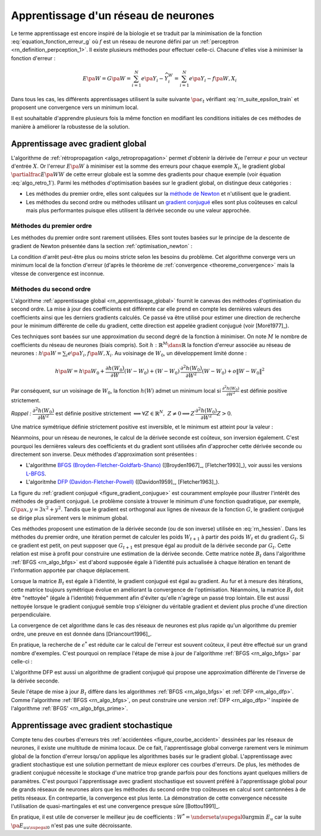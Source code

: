 
Apprentissage d'un réseau de neurones
=====================================

Le terme apprentissage est encore inspiré de la biologie et se traduit
par la minimisation de la fonction :eq:`equation_fonction_erreur_g` où
:math:`f` est un réseau de neurone défini par un :ref:`perceptron <rn_definition_perpception_1>`.
Il existe plusieurs méthodes pour effectuer celle-ci.
Chacune d'elles vise à minimiser la fonction d'erreur :

.. math::

        E\pa{W}   = G \pa{W}  =   \sum_{i=1}^{N} e\pa {Y_{i} - \widehat{Y_{i}^W}}
                                            =   \sum_{i=1}^{N} e\pa {Y_{i} - f \pa{W,X_{i}}}

Dans tous les cas, les différents apprentissages utilisent la suite
suivante :math:`\pa{ \epsilon_{t}}` vérifiant :eq:`rn_suite_epsilon_train`
et proposent une convergence vers un minimum local.

.. math::
    :label: rn_suite_epsilon_train

    \forall t>0,\quad\varepsilon_{t}\in \mathbb{R}_{+}^{\ast} \text{ et }
    \sum_{t\geqslant0}\varepsilon_{t}=+\infty,\quad
    \sum_{t\geqslant0}\varepsilon_{t}^{2}<+\infty

Il est souhaitable d'apprendre plusieurs fois la même fonction en modifiant
les conditions initiales de ces méthodes de manière à améliorer la robustesse de la solution.

.. _rn_apprentissage_global:

Apprentissage avec gradient global
++++++++++++++++++++++++++++++++++

L'algorithme de :ref:`rétropropagation <algo_retropropagation>` permet d'obtenir
la dérivée de l'erreur :math:`e` pour un vecteur d'entrée :math:`X`. Or l'erreur
:math:`E\pa{W}` à minimiser est la somme des erreurs pour chaque exemple
:math:`X_i`, le gradient global :math:`\partialfrac{E\pa{W}}{W}` de cette erreur
globale est la somme des gradients pour chaque exemple
(voir équation :eq:`algo_retro_1`).
Parmi les méthodes d'optimisation basées sur le gradient global, on distingue deux catégories :

* Les méthodes du premier ordre, elles sont calquées sur la
  `méthode de Newton <https://fr.wikipedia.org/wiki/M%C3%A9thode_de_Newton>`_
  et n'utilisent que le gradient.
* Les méthodes du second ordre ou méthodes utilisant un
  `gradient conjugué <https://fr.wikipedia.org/wiki/M%C3%A9thode_du_gradient_conjugu%C3%A9>`_
  elles sont plus coûteuses en calcul mais plus performantes
  puisque elles utilisent la dérivée seconde ou une valeur approchée.

.. _rn_optim_premier_ordre:

Méthodes du premier ordre
^^^^^^^^^^^^^^^^^^^^^^^^^

Les méthodes du premier ordre sont rarement utilisées.
Elles sont toutes basées sur le principe
de la descente de gradient de Newton présentée dans
la section :ref:`optimisation_newton` :

.. mathdef::
    :title: optimisation du premier ordre
    :lid: rn_algorithme_apprentissage_1
    :tag: Algorithme

    *Initialiation*
        
    Le premier jeu de coefficients :math:`W_0` du réseau
    de neurones est choisi aléatoirement.

    .. math::

        \begin{array}{rcl}
        t   &\longleftarrow&    0 \\
        E_0 &\longleftarrow&    \sum_{i=1}^{N} e\pa {Y_{i} - f \pa{W_0,X_{i}}}
        \end{array}

    *Calcul du gradient*

    :math:`g_t \longleftarrow \partialfrac{E_t}{W} \pa {W_t} = \sum_{i=1}^{N}
    e'\pa {Y_{i} - f \pa{W_t,X_{i}}}`

    *Mise à jour*

    .. math::

        \begin{array}{rcl}
        W_{t+1} &\longleftarrow& W_t - \epsilon_t g_t \\
        E_{t+1} &\longleftarrow& \sum_{i=1}^{N} e\pa {Y_i - f \pa{W_{t+1},X_i}} \\
        t       &\longleftarrow& t+1
        \end{array}

    *Terminaison*

    Si :math:`\frac{E_t}{E_{t-1}} \approx 1` (ou :math:`\norm{g_t} \approx 0`)
    alors l'apprentissage a convergé sinon retour au calcul du gradient.

La condition d'arrêt peut-être plus ou moins stricte selon les besoins du problème.
Cet algorithme converge vers un minimum local de la fonction d'erreur
(d'après le théorème de :ref:`convergence <theoreme_convergence>`
mais la vitesse de convergence est inconnue.

.. _rn_optim_second_ordre:

Méthodes du second ordre
^^^^^^^^^^^^^^^^^^^^^^^^

L'algorithme :ref:`apprentissage global <rn_apprentissage_global>` fournit le canevas des
méthodes d'optimisation du second ordre. La mise à jour des coefficients est différente car
elle prend en compte les dernières valeurs des coefficients ainsi que les
derniers gradients calculés. Ce passé va être utilisé pour estimer une
direction de recherche pour le minimum différente de celle du gradient,
cette direction est appelée gradient conjugué (voir [Moré1977]_).

Ces techniques sont basées sur une approximation du second degré de la fonction à minimiser.
On note :math:`M` le nombre de coefficients du réseau de neurones (biais compris).
Soit :math:`h: \mathbb{R}^{M} \dans \mathbb{R}` la fonction d'erreur associée au réseau de neurones :
:math:`h \pa {W} = \sum_{i} e \pa{Y_i,f \pa{ W,X_i} }`.
Au voisinage de :math:`W_{0}`, un développement limité donne :

.. math::

    h \pa {W}     =   h\pa {W_0}  + \frac{\partial h\left( W_{0}\right)  }{\partial W}\left( W-W_{0}\right) +\left(
    W-W_{0}\right) ^{\prime}\frac{\partial^{2}h\left(  W_{0}\right)  }{\partial W^{2}}\left( W-W_{0}\right) +o\left\|
    W-W_{0}\right\|  ^{2}

Par conséquent, sur un voisinage de :math:`W_{0}`, la fonction :math:`h\left( W\right)`
admet un minimum local si :math:`\frac{\partial^{2}h\left( W_{0}\right) }{\partial W^{2}}`
est définie positive strictement.

*Rappel :* :math:`\dfrac{\partial^{2}h\left(  W_{0}\right)  }{\partial W^{2}}`
est définie positive strictement :math:`\Longleftrightarrow\forall Z\in\mathbb{R}^{N},\; Z\neq0\Longrightarrow
Z^{\prime}\dfrac{\partial ^{2}h\left( W_{0}\right)  }{\partial W^{2}}Z>0`.

Une matrice symétrique définie strictement positive est inversible,
et le minimum est atteint pour la valeur :

.. math::
    :nowrap:
    :label: rn_hessien

    \begin{eqnarray}
    W_{\min}= W_0 + \frac{1}{2}\left[  \dfrac{\partial^{2}h\left(  W_{0}\right) }
            {\partial W^{2}}\right]  ^{-1}\left[  \frac{\partial h\left(  W_{0}\right)
    }{\partial W}\right] \nonumber
    \end{eqnarray}

Néanmoins, pour un réseau de neurones, le calcul de la dérivée seconde est coûteux,
son inversion également. C'est pourquoi les dernières valeurs des coefficients
et du gradient sont utilisées afin d'approcher cette dérivée seconde ou directement
son inverse. Deux méthodes d'approximation sont présentées :

* L'algorithme `BFGS (Broyden-Fletcher-Goldfarb-Shano) <https://en.wikipedia.org/wiki/Broyden%E2%80%93Fletcher%E2%80%93Goldfarb%E2%80%93Shanno_algorithm>`_
  ([Broyden1967]_, [Fletcher1993]_), voir aussi les versions `L-BFGS <https://en.wikipedia.org/wiki/Limited-memory_BFGS>`_.
* L'algoritmhe `DFP  (Davidon-Fletcher-Powell) <https://en.wikipedia.org/wiki/Davidon%E2%80%93Fletcher%E2%80%93Powell_formula>`_
  ([Davidon1959]_, [Fletcher1963]_).

La figure du :ref:`gradient conjugué <figure_gradient_conjugue>` est couramment employée
pour illustrer l'intérêt des méthodes de gradient conjugué.
Le problème consiste à trouver le minimum d'une fonction quadratique,
par exemple, :math:`G\pa{x,y} = 3x^2 + y^2`. Tandis que le gradient est orthogonal
aux lignes de niveaux de la fonction :math:`G`, le gradient conjugué se dirige plus
sûrement vers le minimum global.

.. mathdef::
    :title: Gradient conjugué
    :lid: figure_gradient_conjugue
    :tag: Figure

    .. image:: rnimg/Conjugate_gradient_illustration.png
        :alt: Wikipedia

    Gradient et gradient conjugué sur une ligne de niveau de la fonction :math:`G\pa{x,y} = 3x^2 + y^2`,
    le gradient est orthogonal aux lignes de niveaux de la fonction :math:`G`,
    mais cette direction est rarement la bonne à moins que le point
    :math:`\pa{x,y}` se situe sur un des axes des ellipses,
    le gradient conjugué agrège les derniers déplacements et propose une direction
    de recherche plus plausible pour le minimum de la fonction.
    Voir `Conjugate Gradient Method <https://en.wikipedia.org/wiki/Conjugate_gradient_method>`_.

Ces méthodes proposent une estimation de la dérivée seconde
(ou de son inverse) utilisée en :eq:`rn_hessien`.
Dans les méthodes du premier ordre, une itération permet de calculer les
poids :math:`W_{t+1}` à partir des poids :math:`W_t` et du
gradient :math:`G_t`. Si ce gradient est petit, on peut supposer
que :math:`G_{t+1}` est presque égal au produit de la dérivée seconde par
:math:`G_t`. Cette relation est mise à profit pour construire une estimation
de la dérivée seconde. Cette matrice notée :math:`B_t` dans
l'algorithme :ref:`BFGS <rn_algo_bfgs>`
est d'abord supposée égale à l'identité puis actualisée à chaque
itération en tenant de l'information apportée par chaque déplacement.

.. mathdef::
    :title: BFGS
    :tag: Algorithme
    :lid: rn_algo_bfgs

    Le nombre de paramètres de la fonction :math:`f` est :math:`M`.

    *Initialisation*

    Le premier jeu de coefficients :math:`W_0` du réseau de neurones est
    choisi aléatoirement.

    .. math::

        \begin{array}{lcl}
        t   &\longleftarrow&    0 \\
        E_0 &\longleftarrow&    \sum_{i=1}^{N} e\pa {Y_{i} - f \pa{W_0,X_{i}}} \\
        B_0 &\longleftarrow&    I_M \\
        i   &\longleftarrow&    0
        \end{array}

    *Calcul du gradient*

    .. math::

        \begin{array}{lcl}
        g_t &\longleftarrow& \partialfrac{E_t}{W} \pa {W_t}= \sum_{i=1}^{N} e'\pa {Y_{i} - f \pa{W_t,X_{i}}} \\
        c_t &\longleftarrow& B_t g_t
        \end{array}

    *Mise à jour des coefficients*

    .. math::

        \begin{array}{lcl}
        \epsilon^*  &\longleftarrow&    \underset{\epsilon}{\arg \inf} \; \sum_{i=1}^{N}
                 e\pa {Y_i - f \pa{W_t - \epsilon c_t,X_i}}  \\
        W_{t+1}     &\longleftarrow&    W_t - \epsilon^* c_t \\
        E_{t+1}     &\longleftarrow&    \sum_{i=1}^{N} e\pa {Y_i - f \pa{W_{t+1},X_i}} \\
        t           &\longleftarrow&    t+1
        \end{array}

    *Mise à jour de la marice :math:`B_t`*

    | si :math:`t - i \supegal M` ou :math:`g'_{t-1} B_{t-1} g_{t-1} \leqslant 0` ou :math:`g'_{t-1} B_{t-1} \pa {g_t - g_{t-1}} \leqslant 0`
    |   :math:`B_{t} \longleftarrow I_M`
    |   :math:`i \longleftarrow  t`
    | sinon
    |   :math:`s_t \longleftarrow    W_t - W_{t-1}`
    |   :math:`d_t    \longleftarrow    g_t - g_{t-1}`
    |   :math:`B_{t}  \longleftarrow    B_{t-1} +   \pa{1 + \dfrac{ d'_t B_{t-1} d_t}{d'_t s_t}}\dfrac{s_t s'_t} {s'_t d_t}- \dfrac{s_t d'_t B_{t-1} +  B_{t-1} d_t s'_t } { d'_t s_t }`

    *Terminaison*

    Si :math:`\frac{E_t}{E_{t-1}} \approx 1` alors l'apprentissage a convergé sinon retour au calcul
    du gradient.

Lorsque la matrice :math:`B_t` est égale à l'identité,
le gradient conjugué est égal au gradient. Au fur et
à mesure des itérations, cette matrice toujours
symétrique évolue en améliorant la convergence de l'optimisation.
Néanmoins, la matrice :math:`B_t` doit être "nettoyée"
(égale à l'identité) fréquemment afin d'éviter qu'elle
n'agrège un passé trop lointain. Elle est aussi nettoyée lorsque
le gradient conjugué semble trop s'éloigner du véritable gradient
et devient plus proche d'une direction perpendiculaire.

La convergence de cet algorithme dans le cas des réseaux de
neurones est plus rapide qu'un algorithme du premier ordre,
une preuve en est donnée dans [Driancourt1996]_.

En pratique, la recherche de :math:`\epsilon^*` est réduite car
le calcul de l'erreur est souvent coûteux, il peut être effectué
sur un grand nombre d'exemples. C'est pourquoi on remplace
l'étape de mise à jour de l'algorithme :ref:`BFGS <rn_algo_bfgs>`
par celle-ci :

.. mathdef::
    :title: BFGS'
    :lid: rn_algo_bfgs_prime
    :tag: Algorithme

    Le nombre de paramètre de la fonction :math:`f` est :math:`M`.

    *Initialisation, calcul du gradient*

    Voir :ref:`BFGS <rn_algo_bfgs>`.

    *Recherche de :math:`\epsilon^*`*

    | :math:`\epsilon^*  \longleftarrow    \epsilon_0`
    | while :math:`E_{t+1} \supegal E_t` et :math:`\epsilon^* \gg 0`
    |   :math:`\epsilon^*  \longleftarrow   \frac{\epsilon^*}{2}`
    |   :math:`W_{t+1}     \longleftarrow    W_t - \epsilon^* c_t`
    |   :math:`E_{t+1}     \longleftarrow    \sum_{i=1}^{N} e\pa {Y_i - f \pa{W_{t+1},X_i}}`
    |
    | if :math:`\epsilon_* \approx 0` et :math:`B_t \neq I_M`
    |   :math:`B_{t}       \longleftarrow   I_M`
    |   :math:`i           \longleftarrow    t`
    |   Retour au calcul du gradient.

    *Mise à jour des coefficients*

    .. math::

        \begin{array}{lcl}
        W_{t+1}     &\longleftarrow&    W_t - \epsilon^* c_t \\
        E_{t+1}     &\longleftarrow&    \sum_{i=1}^{N} e\pa {Y_i - f \pa{W_{t+1},X_i}} \\
        t           &\longleftarrow&    t+1
        \end{array}

    *Mise à jour de la matrice :math:`B_t`, temrinaison*

    Voir :ref:`BFGS <rn_algo_bfgs>`.

        
L'algorithme DFP est aussi un algorithme de gradient conjugué
qui propose une approximation différente de l'inverse de la dérivée seconde.
        
.. mathdef::
    :title: DFP
    :lid: rn_algo_dfp
    :tag: Algorithme

    Le nombre de paramètre de la fonction :math:`f` est :math:`M`.
        
    *Initialisation*

    Le premier jeu de coefficients :math:`W_0`
    du réseau de neurones est choisi aléatoirement.

    .. math::

        \begin{array}{lcl}
        t   &\longleftarrow&    0 \\
        E_0 &\longleftarrow&    \sum_{i=1}^{N} e\pa {Y_{i} - f \pa{W_0,X_{i}}} \\
        B_0 &\longleftarrow&    I_M \\
        i   &\longleftarrow&    0
        \end{array}

    *Calcul du gradient*

    .. math::

        \begin{array}{lcl}
        g_t &\longleftarrow& \partialfrac{E_t}{W} \pa {W_t}= \sum_{i=1}^{N} e'\pa {Y_{i} - f \pa{W_t,X_{i}}} \\
        c_t &\longleftarrow& B_t g_t
        \end{array}

    *Mise à jour des coefficients*

    .. math::

        \begin{array}{lcl}
        \epsilon^*  &\longleftarrow&    \underset{\epsilon}{\arg \inf} \;
                                     \sum_{i=1}^{N} e\pa {Y_i - f \pa{W_t - \epsilon c_t,X_i}}  \\
        W_{t+1}     &\longleftarrow&    W_t - \epsilon^* c_t \\
        E_{t+1}     &\longleftarrow&    \sum_{i=1}^{N} e\pa {Y_i - f \pa{W_{t+1},X_i}} \\
        t           &\longleftarrow&    t+1
        \end{array}

    *Mise à jour de la matrice :math:`B_t`*

    | si :math:`t - i \supegal M` ou :math:`g'_{t-1} B_{t-1} g_{t-1} \leqslant 0` ou :math:`g'_{t-1} B_{t-1} \pa {g_t - g_{t-1}} \leqslant 0`
    |   :math:`B_{t}       \longleftarrow    I_M`
    |   :math:`i           \longleftarrow    t`
    | sinon
    |   :math:`d_t         \longleftarrow    W_t - W_{t-1}`
    |   :math:`s_t         \longleftarrow    g_t - g_{t-1}`
    |   :math:`B_{t}       \longleftarrow`    B_{t-1} +     \dfrac{d_t d'_t} {d'_t s_t} - \dfrac{B_{t-1} s_t s'_t B_{t-1} } { s'_t B_{t-1} s_t }`

    *Terminaison*

    Si :math:`\frac{E_t}{E_{t-1}} \approx 1` alors l'apprentissage a convergé sinon retour à
    du calcul du gradient.

Seule l'étape de mise à jour :math:`B_t` diffère dans les
algorithmes :ref:`BFGS <rn_algo_bfgs>` et :ref:`DFP <rn_algo_dfp>`.
Comme l'algorithme :ref:`BFGS <rn_algo_bfgs>`,
on peut construire une version :ref:`DFP <rn_algo_dfp>`'
inspirée de l'algorithme :ref:`BFGS' <rn_algo_bfgs_prime>`.

Apprentissage avec gradient stochastique
++++++++++++++++++++++++++++++++++++++++

Compte tenu des courbes d'erreurs très :ref:`accidentées <figure_courbe_accident>`
dessinées par les réseaux de neurones, il existe une multitude de minima
locaux. De ce fait, l'apprentissage global converge rarement vers le
minimum global de la fonction d'erreur lorsqu'on applique les algorithmes
basés sur le gradient global. L'apprentissage avec gradient stochastique
est une solution permettant de mieux explorer ces courbes d'erreurs.
De plus, les méthodes de gradient conjugué nécessite le stockage d'une
matrice trop grande parfois pour des fonctions ayant quelques milliers
de paramètres. C'est pourquoi l'apprentissage avec gradient stochastique
est souvent préféré à l'apprentissage global pour de grands réseaux de
neurones alors que les méthodes du second ordre trop coûteuses en
calcul sont cantonnées à de petits réseaux. En contrepartie, la
convergence est plus lente. La démonstration de cette convergence nécessite
l'utilisation de quasi-martingales et est une convergence presque sûre [Bottou1991]_.

.. mathdef::
    :title: Exemple de minimal locaux
    :tag: Figure
    :lid: figure_courbe_accident

    .. image:: rnimg/errminloc.png

.. mathdef::
    :title: apprentissage stochastique
    :tag: Algprithme
    :lid: rn_algorithme_apprentissage_2

    *Initialisation*

    Le premier jeu de coefficients :math:`W_0`
    du réseau de neurones est choisi aléatoirement.

    .. math::

        \begin{array}{lcl}
        t       &\longleftarrow&    0 \\
        E_0 &\longleftarrow&    \sum_{i=1}^{N} e\pa {Y_{i} - f \pa{W_0,X_{i}}}
        \end{array}

    *Récurrence*

    | :math:`W_{t,0} \longleftarrow    W_0`
    | for :math:`t'` in :math:`0..N-1`
    |   :math:`i \longleftarrow` nombre aléatoire dans :math:`\ensemble{1}{N}`
    |   :math:`g \longleftarrow \partialfrac{E}{W} \pa {W_{t,t'}}=  e'\pa {Y_{i} - f\pa{W_{t,t'},X_{i}}}`
    |   :math:`W_{t,t'+1} \longleftarrow    W_{t,t'} - \epsilon_t g`
    | :math:`W_{t+1} \longleftarrow W_{t,N}`
    | :math:`E_{t+1} \longleftarrow \sum_{i=1}^{N} e\pa {Y_{i} - f \pa{W_{t+1},X_{i}}}`
    | :math:`t \longleftarrow t+1`

    *Terminaison*
        
    Si :math:`\frac{E_t}{E_{t-1}} \approx 1`
    alors l'apprentissage a convergé sinon retour au
    calcul du gradient.
        

En pratique, il est utile de converser le meilleur jeu de
coefficients : :math:`W^* = \underset{u \supegal 0}{\arg \min} \; E_{u}`
car la suite :math:`\pa {E_u}_{u \supegal 0}` n'est pas une suite décroissante.
